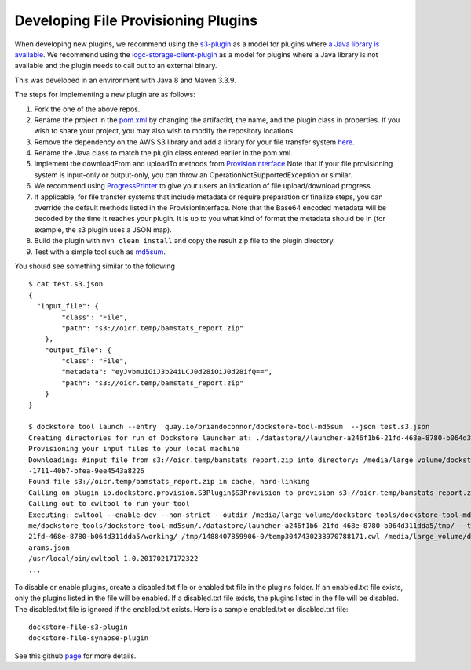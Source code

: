 Developing File Provisioning Plugins
====================================

When developing new plugins, we recommend using the
`s3-plugin <https://github.com/dockstore/s3-plugin>`__ as a model for
plugins where `a Java library is
available <https://aws.amazon.com/sdk-for-java/>`__. We recommend using
the
`icgc-storage-client-plugin <https://github.com/dockstore/icgc-storage-client-plugin>`__
as a model for plugins where a Java library is not available and the
plugin needs to call out to an external binary.

This was developed in an environment with Java 8 and Maven 3.3.9.

The steps for implementing a new plugin are as follows:

1. Fork the one of the above repos.
2. Rename the project in the
   `pom.xml <https://github.com/dockstore/s3-plugin/blob/master/pom.xml#L6>`__
   by changing the artifactId, the name, and the plugin class in
   properties. If you wish to share your project, you may also wish to
   modify the repository locations.
3. Remove the dependency on the AWS S3 library and add a library for
   your file transfer system
   `here <https://github.com/dockstore/s3-plugin/blob/master/pom.xml#L200>`__.
4. Rename the Java class to match the plugin class entered earlier in
   the pom.xml.
5. Implement the downloadFrom and uploadTo methods from
   `ProvisionInterface <https://github.com/dockstore/dockstore/blob/master/dockstore-file-plugin-parent/src/main/java/io/dockstore/provision/ProvisionInterface.java>`__
   Note that if your file provisioning system is input-only or
   output-only, you can throw an OperationNotSupportedException or
   similar.
6. We recommend using
   `ProgressPrinter <https://github.com/dockstore/dockstore/blob/master/dockstore-file-plugin-parent/src/main/java/io/dockstore/provision/ProgressPrinter.java>`__
   to give your users an indication of file upload/download progress.
7. If applicable, for file transfer systems that include metadata or
   require preparation or finalize steps, you can override the default
   methods listed in the ProvisionInterface. Note that the Base64
   encoded metadata will be decoded by the time it reaches your plugin.
   It is up to you what kind of format the metadata should be in (for
   example, the s3 plugin uses a JSON map).
8. Build the plugin with ``mvn clean install`` and copy the result zip
   file to the plugin directory.
9. Test with a simple tool such as
   `md5sum <https://github.com/briandoconnor/dockstore-tool-md5sum>`__.

You should see something similar to the following

::

    $ cat test.s3.json
    {
      "input_file": {
            "class": "File",
            "path": "s3://oicr.temp/bamstats_report.zip"
        },
        "output_file": {
            "class": "File",
            "metadata": "eyJvbmUiOiJ3b24iLCJ0d28iOiJ0d28ifQ==",
            "path": "s3://oicr.temp/bamstats_report.zip"
        }
    }

    $ dockstore tool launch --entry  quay.io/briandoconnor/dockstore-tool-md5sum  --json test.s3.json
    Creating directories for run of Dockstore launcher at: ./datastore//launcher-a246f1b6-21fd-468e-8780-b064d311dda5
    Provisioning your input files to your local machine
    Downloading: #input_file from s3://oicr.temp/bamstats_report.zip into directory: /media/large_volume/dockstore_tools/dockstore-tool-md5sum/./datastore/launcher-a246f1b6-21fd-468e-8780-b064d311dda5/inputs/73b70f11
    -1711-40b7-bfea-9ee4543a8226
    Found file s3://oicr.temp/bamstats_report.zip in cache, hard-linking
    Calling on plugin io.dockstore.provision.S3Plugin$S3Provision to provision s3://oicr.temp/bamstats_report.zip
    Calling out to cwltool to run your tool
    Executing: cwltool --enable-dev --non-strict --outdir /media/large_volume/dockstore_tools/dockstore-tool-md5sum/./datastore/launcher-a246f1b6-21fd-468e-8780-b064d311dda5/outputs/ --tmpdir-prefix /media/large_volu
    me/dockstore_tools/dockstore-tool-md5sum/./datastore/launcher-a246f1b6-21fd-468e-8780-b064d311dda5/tmp/ --tmp-outdir-prefix /media/large_volume/dockstore_tools/dockstore-tool-md5sum/./datastore/launcher-a246f1b6-
    21fd-468e-8780-b064d311dda5/working/ /tmp/1488407859906-0/temp3047430238970788171.cwl /media/large_volume/dockstore_tools/dockstore-tool-md5sum/./datastore/launcher-a246f1b6-21fd-468e-8780-b064d311dda5/workflow_p
    arams.json
    /usr/local/bin/cwltool 1.0.20170217172322
    ...

To disable or enable plugins, create a disabled.txt file or enabled.txt
file in the plugins folder. If an enabled.txt file exists, only the
plugins listed in the file will be enabled. If a disabled.txt file
exists, the plugins listed in the file will be disabled. The
disabled.txt file is ignored if the enabled.txt exists. Here is a sample
enabled.txt or disabled.txt file:

::

    dockstore-file-s3-plugin
    dockstore-file-synapse-plugin

See this github
`page <https://github.com/pf4j/pf4j>`__ for
more details.

.. discourse::
    :topic_identifier: 1839
